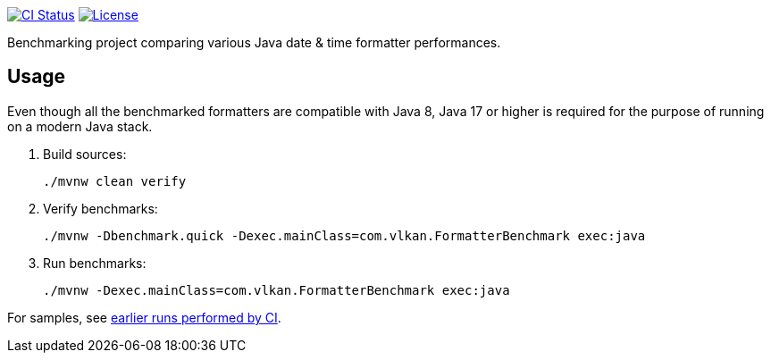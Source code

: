// Copyright 2021 Volkan Yazıcı <volkan@yazi.ci>
//
// Licensed under the Apache License, Version 2.0 (the "License");
// you may not use this file except in compliance with the License.
// You may obtain a copy of the License at
//
//     http://www.apache.org/licenses/LICENSE-2.0
//
// Unless required by applicable law or agreed to in writing, software
// distributed under the License is distributed on an "AS IS" BASIS,
// WITHOUT WARRANTIES OR CONDITIONS OF ANY KIND, either express or implied.
// See the License for the specific language governing permissions and
// limitations under the License.

https://github.com/vy/date-time-format-benchmark/actions[image:https://github.com/vy/date-time-format-benchmark/workflows/build/badge.svg[CI Status]]
https://www.apache.org/licenses/LICENSE-2.0.txt[image:https://img.shields.io/github/license/vy/date-time-format-benchmark.svg[License]]

Benchmarking project comparing various Java date & time formatter performances.

== Usage

Even though all the benchmarked formatters are compatible with Java 8, Java 17 or higher is required for the purpose of running on a modern Java stack.

. Build sources:
+
[source,bash]
----
./mvnw clean verify
----

. Verify benchmarks:
+
[source,bash]
----
./mvnw -Dbenchmark.quick -Dexec.mainClass=com.vlkan.FormatterBenchmark exec:java
----

. Run benchmarks:
+
[source,bash]
----
./mvnw -Dexec.mainClass=com.vlkan.FormatterBenchmark exec:java
----

For samples, see https://github.com/vy/date-time-format-benchmark/actions[earlier runs performed by CI].
